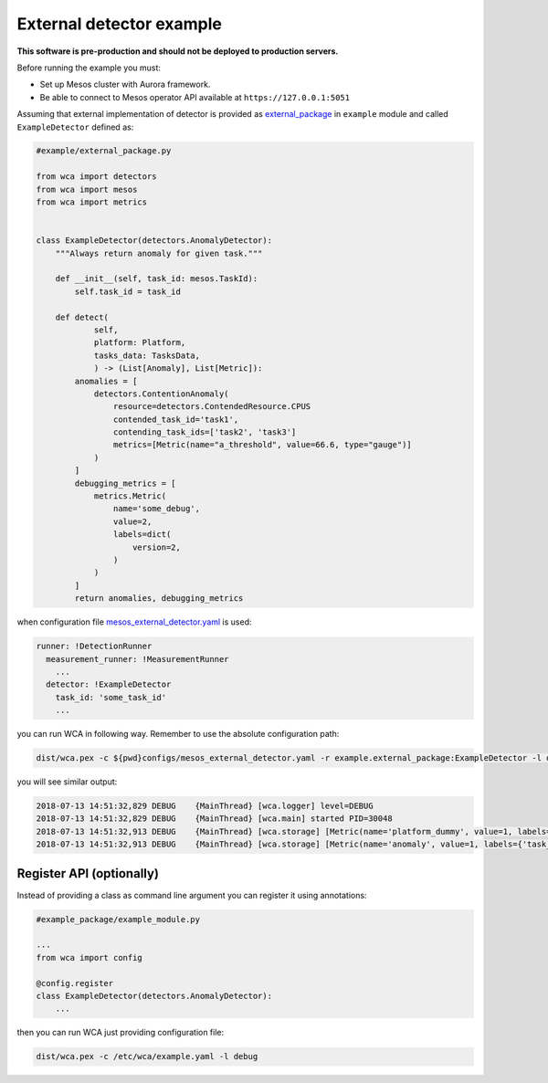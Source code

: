 =========================
External detector example
=========================

**This software is pre-production and should not be deployed to production servers.**

Before running the example you must:

- Set up Mesos cluster with Aurora framework.
- Be able to connect to Mesos operator API available at ``https://127.0.0.1:5051``

Assuming that external implementation of detector is provided as
`external_package <../example/external_package.py>`_ in ``example`` module and called ``ExampleDetector`` defined as:

.. code:: python

    #example/external_package.py

    from wca import detectors
    from wca import mesos
    from wca import metrics


    class ExampleDetector(detectors.AnomalyDetector):
        """Always return anomaly for given task."""

        def __init__(self, task_id: mesos.TaskId):
            self.task_id = task_id

        def detect(
                self,
                platform: Platform,
                tasks_data: TasksData,
                ) -> (List[Anomaly], List[Metric]):
            anomalies = [
                detectors.ContentionAnomaly(
                    resource=detectors.ContendedResource.CPUS
                    contended_task_id='task1',
                    contending_task_ids=['task2', 'task3']
                    metrics=[Metric(name="a_threshold", value=66.6, type="gauge")]
                )
            ]
            debugging_metrics = [
                metrics.Metric(
                    name='some_debug',
                    value=2,
                    labels=dict(
                        version=2,
                    )
                )
            ]
            return anomalies, debugging_metrics


when configuration file `mesos_external_detector.yaml <example/mesos_external_detector.yaml>`_ is used:

.. code:: yaml

    runner: !DetectionRunner
      measurement_runner: !MeasurementRunner
        ...
      detector: !ExampleDetector
        task_id: 'some_task_id'
        ...


you can run WCA in following way. Remember to use the absolute configuration path:

.. code:: shell-session

    dist/wca.pex -c ${pwd}configs/mesos_external_detector.yaml -r example.external_package:ExampleDetector -l debug

you will see similar output:

.. code:: shell-session

    2018-07-13 14:51:32,829 DEBUG    {MainThread} [wca.logger] level=DEBUG
    2018-07-13 14:51:32,829 DEBUG    {MainThread} [wca.main] started PID=30048
    2018-07-13 14:51:32,913 DEBUG    {MainThread} [wca.storage] [Metric(name='platform_dummy', value=1, labels={}, type=None, help=None)]
    2018-07-13 14:51:32,913 DEBUG    {MainThread} [wca.storage] [Metric(name='anomaly', value=1, labels={'task_id': 'task_id', 'resource': <ContendedResource.CPUS: 'cpus'>, 'uuid': <bound method ContentionAnomaly.uuid of ContentionAnomaly(task_ids=['task_id'], resource=<ContendedResource.CPUS: 'cpus'>)>}, type=<MetricType.COUNTER: 'counter'>, help=None), Metric(name='some_debug', value=2, labels={'version': 2}, type=None, help=None)]

Register API (optionally)
-------------------------

Instead of providing a class as command line argument you can register it using annotations:


.. code:: python

    #example_package/example_module.py

    ...
    from wca import config

    @config.register
    class ExampleDetector(detectors.AnomalyDetector):
        ...


then you can run WCA just providing configuration file:


.. code:: shell-session

    dist/wca.pex -c /etc/wca/example.yaml -l debug
